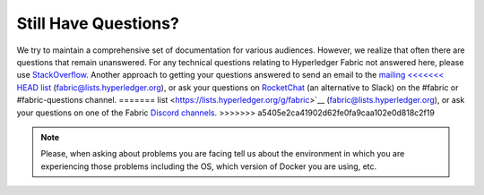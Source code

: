 Still Have Questions?
=====================

We try to maintain a comprehensive set of documentation for various
audiences. However, we realize that often there are questions that
remain unanswered. For any technical questions relating to Hyperledger
Fabric not answered here, please use
`StackOverflow <https://stackoverflow.com/questions/tagged/hyperledger-fabric>`__.
Another approach to getting your questions answered to send an email to
the `mailing
<<<<<<< HEAD
list <https://lists.hyperledger.org/mailman/listinfo/hyperledger-fabric>`__
(fabric@lists.hyperledger.org), or ask your questions on
`RocketChat <https://chat.hyperledger.org/>`__ (an alternative to Slack)
on the #fabric or #fabric-questions channel.
=======
list <https://lists.hyperledger.org/g/fabric>`__
(fabric@lists.hyperledger.org), or ask your questions on one of the Fabric
`Discord channels <https://discord.com/invite/hyperledger>`__.
>>>>>>> a5405e2ca41902d62fe0fa9caa102e0d818c2f19

.. note:: Please, when asking about problems you are facing tell us
          about the environment in which you are experiencing those
          problems including the OS, which version of Docker you are
          using, etc.

.. Licensed under Creative Commons Attribution 4.0 International License
   https://creativecommons.org/licenses/by/4.0/
